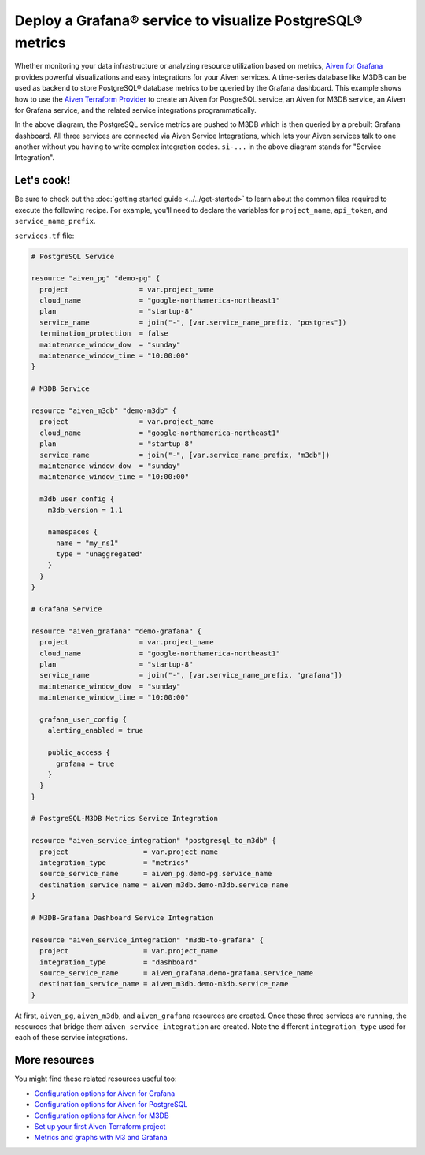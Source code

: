 Deploy a Grafana® service to visualize PostgreSQL® metrics
==========================================================

Whether monitoring your data infrastructure or analyzing resource utilization based on metrics, `Aiven for Grafana <https://aiven.io/grafana>`_ provides powerful visualizations and easy integrations for your Aiven services.
A time-series database like M3DB can be used as backend to store PostgreSQL® database metrics to be queried by the Grafana dashboard.
This example shows how to use the `Aiven Terraform Provider <https://registry.terraform.io/providers/aiven/aiven/latest/docs>`_  to create an Aiven for PosgreSQL service, an Aiven for M3DB service, an Aiven for Grafana service, and the related service integrations programmatically. 

.. mermaid::

   flowchart LR
      PostgreSQL[Aiven for PostgreSQL]
      M3DB[Aiven for M3DB]
      Grafana[Aiven for Grafana]
      PostgreSQL ==>|si-metrics| M3DB
      Grafana ==>|si-dashboard| M3DB

In the above diagram, the PostgreSQL service metrics are pushed to M3DB which is then queried by a prebuilt Grafana dashboard. All three services are connected via Aiven Service Integrations, which lets your Aiven services talk to one another without you having to write complex integration codes.
``si-...`` in the above diagram stands for "Service Integration".

Let's cook!
-----------

Be sure to check out the :doc:`getting started guide <../../get-started>` to learn about the common files required to execute the following recipe. For example, you'll need to declare the variables for ``project_name``, ``api_token``, and ``service_name_prefix``.

.. dropdown:: Expand to check out the relevant common files needed for this recipe.

    1. Add the following to a new ``provider.tf`` file:

    .. code:: terraform

       terraform {
         required_providers {
           aiven = {
             source  = "aiven/aiven"
             version = ">= 3.1"
           }
         }
       }
   
       provider "aiven" {
         api_token = var.aiven_api_token
       }
   
    You can also set the environment variable ``AIVEN_TOKEN`` for the ``api_token`` property. With this, you don't need to pass the ``-var-file`` flag when executing Terraform commands.
 
    2. To avoid including sensitive information in source control, the variables are defined here in the ``variables.tf`` file. You can then use a ``*.tfvars`` file with the actual values so that Terraform receives the values during runtime, and exclude it.

    The ``variables.tf`` file defines both the API token, and the project name to use:

    .. code:: terraform

       variable "aiven_api_token" {
         description = "Aiven console API token"
         type        = string
       }
   
       variable "project_name" {
         description = "Aiven console project name"
         type        = string
       }

       variable "service_name_prefix" {
         description = "A string to prepend to the service name"
         type        = string
       }
   
   
    3. The ``var-values.tfvars`` file holds the actual values and is passed to Terraform using the ``-var-file=`` flag.

    ``var-values.tfvars`` file:

    .. code:: terraform

       aiven_api_token     = "<YOUR-AIVEN-AUTHENTICATION-TOKEN-GOES-HERE>"
       project_name        = "<YOUR-AIVEN-CONSOLE-PROJECT-NAME-GOES-HERE>"
       service_name_prefix = "<YOUR-CHOICE-OF-A-SERVICE-NAME-PREFIX>"

``services.tf`` file:

.. code:: terraform

    
  # PostgreSQL Service

  resource "aiven_pg" "demo-pg" {
    project                 = var.project_name
    cloud_name              = "google-northamerica-northeast1"
    plan                    = "startup-8"
    service_name            = join("-", [var.service_name_prefix, "postgres"])
    termination_protection  = false
    maintenance_window_dow  = "sunday"
    maintenance_window_time = "10:00:00"
  }

  # M3DB Service

  resource "aiven_m3db" "demo-m3db" {
    project                 = var.project_name
    cloud_name              = "google-northamerica-northeast1"
    plan                    = "startup-8"
    service_name            = join("-", [var.service_name_prefix, "m3db"])
    maintenance_window_dow  = "sunday"
    maintenance_window_time = "10:00:00"

    m3db_user_config {
      m3db_version = 1.1

      namespaces {
        name = "my_ns1"
        type = "unaggregated"
      }
    }
  }

  # Grafana Service

  resource "aiven_grafana" "demo-grafana" {
    project                 = var.project_name
    cloud_name              = "google-northamerica-northeast1"
    plan                    = "startup-8"
    service_name            = join("-", [var.service_name_prefix, "grafana"])
    maintenance_window_dow  = "sunday"
    maintenance_window_time = "10:00:00"

    grafana_user_config {
      alerting_enabled = true

      public_access {
        grafana = true
      }
    }
  }

  # PostgreSQL-M3DB Metrics Service Integration

  resource "aiven_service_integration" "postgresql_to_m3db" {
    project                  = var.project_name
    integration_type         = "metrics"
    source_service_name      = aiven_pg.demo-pg.service_name
    destination_service_name = aiven_m3db.demo-m3db.service_name
  }

  # M3DB-Grafana Dashboard Service Integration

  resource "aiven_service_integration" "m3db-to-grafana" {
    project                  = var.project_name
    integration_type         = "dashboard"
    source_service_name      = aiven_grafana.demo-grafana.service_name
    destination_service_name = aiven_m3db.demo-m3db.service_name
  }

At first, ``aiven_pg``, ``aiven_m3db``, and ``aiven_grafana`` resources are created. Once these three services are running, the resources that bridge them ``aiven_service_integration`` are created.
Note the different ``integration_type`` used for each of these service integrations. 

More resources
--------------

You might find these related resources useful too:

- `Configuration options for Aiven for Grafana <https://developer.aiven.io/docs/products/grafana/reference/advanced-params.html>`_
- `Configuration options for Aiven for PostgreSQL <https://developer.aiven.io/docs/products/postgresql/reference/list-of-advanced-params.html>`_
- `Configuration options for Aiven for M3DB <https://developer.aiven.io/docs/products/m3db/reference/advanced-params.html>`_
- `Set up your first Aiven Terraform project <https://developer.aiven.io/docs/tools/terraform/get-started.html>`_
- `Metrics and graphs with M3 and Grafana <https://aiven.io/blog/metrics-and-graphs-with-m3-and-grafana>`_
